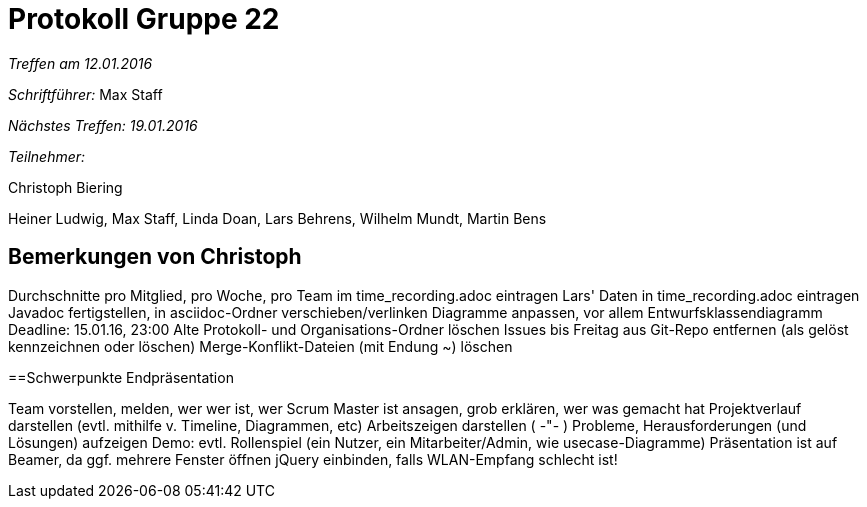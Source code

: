 = Protokoll Gruppe 22

__Treffen am 12.01.2016__

__Schriftführer:__ Max Staff

__Nächstes Treffen: 19.01.2016__

__Teilnehmer:__ 

Christoph Biering

Heiner Ludwig, Max Staff, Linda Doan, Lars Behrens, Wilhelm Mundt, Martin Bens 

== Bemerkungen von Christoph

Durchschnitte pro Mitglied, pro Woche, pro Team im time_recording.adoc eintragen
Lars' Daten in time_recording.adoc eintragen
Javadoc fertigstellen, in asciidoc-Ordner verschieben/verlinken
Diagramme anpassen, vor allem Entwurfsklassendiagramm
Deadline: 15.01.16, 23:00
Alte Protokoll- und Organisations-Ordner löschen
Issues bis Freitag aus Git-Repo entfernen (als gelöst kennzeichnen oder löschen)
Merge-Konflikt-Dateien (mit Endung ~) löschen

==Schwerpunkte Endpräsentation

Team vorstellen, melden, wer wer ist, wer Scrum Master ist ansagen, grob erklären, wer was gemacht hat
Projektverlauf darstellen (evtl. mithilfe v. Timeline, Diagrammen, etc)
Arbeitszeigen darstellen ( -"- )
Probleme, Herausforderungen (und Lösungen) aufzeigen
Demo: evtl. Rollenspiel (ein Nutzer, ein Mitarbeiter/Admin, wie usecase-Diagramme)
Präsentation ist auf Beamer, da ggf. mehrere Fenster öffnen
jQuery einbinden, falls WLAN-Empfang schlecht ist!
